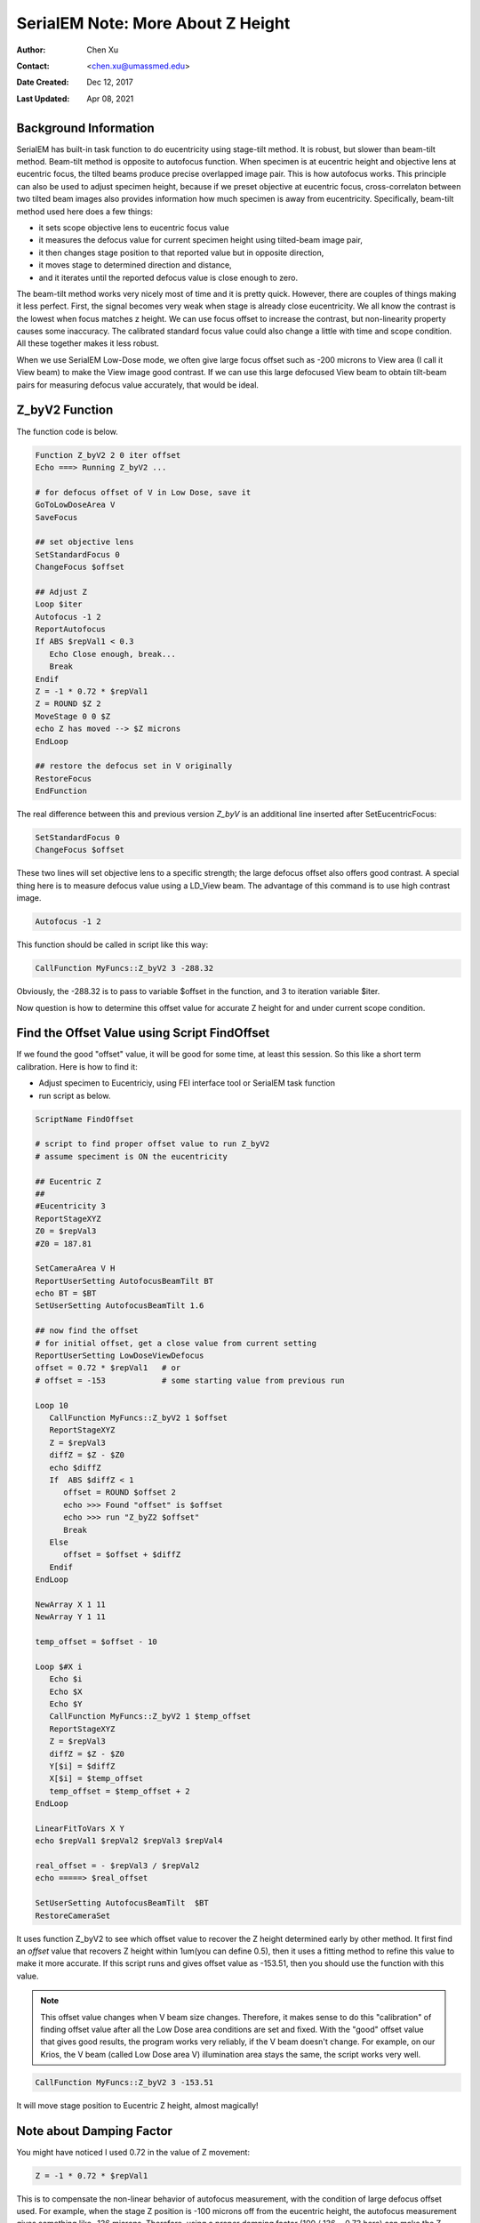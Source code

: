 
.. _SerialEM_note_more_about_Z_height:

SerialEM Note: More About Z Height
==================================

:Author: Chen Xu
:Contact: <chen.xu@umassmed.edu>
:Date Created: Dec 12, 2017
:Last Updated: Apr 08, 2021

.. glossary::

   Abstract
      This is the first of a series of SerialEM notes I have wanted to write
      for a while. An application of using SerialEM, even a simple one,
      could be very useful and "handy" for a SerialEM user. I try to
      give more explanation for what I did, rather than to just present
      plain lines of codes (yes, SerialEM scripting code) so that it can
      be helpful for a SerialEM user, especially a new comer to
      understand better how SerialEM works. 
      
      Quickly and accurately moving specimen to eucentric height is a
      frequently needed task. Everything is going to be easier if specimen
      is at eucentric height and objective lens at eucentric focus. I wrote
      a little document before how to use tilted-beam method to do this
      using SerialEM `"SerialEM HowTo: Positioning Z"
      <http://www.bio.brandeis.edu/KeckWeb/emdoc/en_US.ISO8859-1/articles/SerialEM-howto:positioningZ/>`_.
      In this note, I give you an improved version and hopefully it is
      easier to use and more robust too. 
      
.. _background_info:

Background Information 
----------------------

SerialEM has built-in task function to do eucentricity using stage-tilt
method. It is robust, but slower than beam-tilt method. Beam-tilt method is
opposite to autofocus function. When specimen is at eucentric height and
objective lens at eucentric focus, the tilted beams produce precise
overlapped image pair. This is how autofocus works. This principle can also
be used to adjust specimen height, because if we preset objective at
eucentric focus, cross-correlaton between two tilted beam images also
provides information how much specimen is away from eucentricity.
Specifically, beam-tilt method used here does a few things:

- it sets scope objective lens to eucentric focus value 
- it measures the defocus value for current specimen height using tilted-beam image pair,
- it then changes stage position to that reported value but in opposite direction, 
- it moves stage to determined direction and distance,
- and it iterates until the reported defocus value is close enough to zero.  

The beam-tilt method works very nicely most of time and it is pretty quick.
However, there are couples of things making it less perfect. First, the
signal becomes very weak when stage is already close eucentricity. We all
know the contrast is the lowest when focus matches z height. We can use
focus offset to increase the contrast, but non-linearity property causes some
inaccuracy. The calibrated standard focus value could also change a little
with time and scope condition. All these together makes it less robust. 

When we use SerialEM Low-Dose mode, we often give large focus offset such as
-200 microns to View area (I call it View beam) to make the View image good
contrast. If we can use this large defocused View beam to obtain tilt-beam
pairs for measuring defocus value accurately, that would be ideal. 

.. _Z_byV2_function:

Z_byV2 Function
---------------

The function code is below. 

.. code-block:: ruby

   Function Z_byV2 2 0 iter offset
   Echo ===> Running Z_byV2 ...
   
   # for defocus offset of V in Low Dose, save it
   GoToLowDoseArea V
   SaveFocus

   ## set objective lens
   SetStandardFocus 0
   ChangeFocus $offset                         
   
   ## Adjust Z
   Loop $iter
   Autofocus -1 2
   ReportAutofocus 
   If ABS $repVal1 < 0.3
      Echo Close enough, break...
      Break
   Endif 
   Z = -1 * 0.72 * $repVal1               
   Z = ROUND $Z 2
   MoveStage 0 0 $Z
   echo Z has moved --> $Z microns 
   EndLoop

   ## restore the defocus set in V originally
   RestoreFocus
   EndFunction

The real difference between this and previous version *Z_byV* is an additional line inserted after SetEucentricFocus:

.. code-block:: ruby

   SetStandardFocus 0
   ChangeFocus $offset
   
These two lines will set objective lens to a specific strength; the large
defocus offset also offers good contrast. A special thing here is to measure
defocus value using a LD_View beam. The advantage of this command is to use
high contrast image.

.. code-block:: ruby

   Autofocus -1 2

This function should be called in script like this way:

.. code-block:: ruby

   CallFunction MyFuncs::Z_byV2 3 -288.32

Obviously, the -288.32 is to pass to variable $offset in the function, and 3
to iteration variable $iter.  

Now question is how to determine this offset value for accurate Z height for
and under current scope condition. 

.. _find_offset:

Find the Offset Value using Script FindOffset
---------------------------------------------

If we found the good "offset" value, it will be good for some time, at least this session. So this like a short term calibration. Here is how to find it:

- Adjust specimen to Eucentriciy, using FEI interface tool or SerialEM task function
- run script as below.

.. code-block:: 

   ScriptName FindOffset
   
   # script to find proper offset value to run Z_byV2
   # assume speciment is ON the eucentricity 

   ## Eucentric Z
   ##
   #Eucentricity 3
   ReportStageXYZ 
   Z0 = $repVal3
   #Z0 = 187.81

   SetCameraArea V H
   ReportUserSetting AutofocusBeamTilt BT
   echo BT = $BT
   SetUserSetting AutofocusBeamTilt 1.6

   ## now find the offset
   # for initial offset, get a close value from current setting
   ReportUserSetting LowDoseViewDefocus
   offset = 0.72 * $repVal1   # or
   # offset = -153            # some starting value from previous run

   Loop 10
      CallFunction MyFuncs::Z_byV2 1 $offset
      ReportStageXYZ 
      Z = $repVal3
      diffZ = $Z - $Z0
      echo $diffZ
      If  ABS $diffZ < 1
         offset = ROUND $offset 2
         echo >>> Found "offset" is $offset
         echo >>> run "Z_byZ2 $offset" 
         Break
      Else 
         offset = $offset + $diffZ
      Endif 
   EndLoop

   NewArray X 1 11
   NewArray Y 1 11
   
   temp_offset = $offset - 10

   Loop $#X i
      Echo $i
      Echo $X
      Echo $Y
      CallFunction MyFuncs::Z_byV2 1 $temp_offset
      ReportStageXYZ 
      Z = $repVal3
      diffZ = $Z - $Z0
      Y[$i] = $diffZ
      X[$i] = $temp_offset
      temp_offset = $temp_offset + 2
   EndLoop 

   LinearFitToVars X Y
   echo $repVal1 $repVal2 $repVal3 $repVal4

   real_offset = - $repVal3 / $repVal2
   echo =====> $real_offset

   SetUserSetting AutofocusBeamTilt  $BT
   RestoreCameraSet

It uses function Z_byV2 to see which offset value to recover the Z height
determined early by other method. It first find an *offset* value that
recovers Z height within 1um(you can define 0.5), then it uses a fitting
method to refine this value to make it more accurate. If this script runs
and gives offset value as -153.51, then you should use the function with
this value.

.. note::

   This offset value changes when V beam size changes. Therefore, it makes
   sense to do this "calibration" of finding offset value after all the Low
   Dose area conditions are set and fixed. With the "good" offset value that
   gives good results, the program works very reliably, if the V beam
   doesn't change. For example, on our Krios, the V beam (called Low Dose
   area V) illumination area stays the same, the script works very well. 

.. code-block:: ruby

   CallFunction MyFuncs::Z_byV2 3 -153.51
   
It will move stage position to Eucentric Z height, almost magically! 

.. _damping_factor:

Note about Damping Factor
-------------------------

You might have noticed I used 0.72 in the value of Z movement:

.. code-block:: ruby 

   Z = -1 * 0.72 * $repVal1 
   
This is to compensate the non-linear behavior of autofocus measurement, with
the condition of large defocus offset used. For example, when the stage Z
position is -100 microns off from the eucentric height, the autofocus
measurement gives something like -136 microns. Therefore, using a proper
damping factor (100 / 136 ~ 0.73 here) can make the Z movement more
accurately to the target. Since this is a non-linear behavior, this damping
factor changes with Z. For example, when Z is off very little, say 5 micron,
the factor can be larger like 0.85. One would naturally try to find the
curve so to use a more accurate damping factor value in interpolating
fashion dynamically. However, if you think about backlash of stage movement,
it is the best to avoid any overshoot. Using a single, slightly smaller
value could help to keep stage move with backlash corrected when iterating a
few times. 0.72 is found to be a good number in our situation. 

What exactly the damping factor value should you use? I suggest you move
your stage 200 microns away, and you calculate the the ratio of 200 to
autofocus measurement value $repVal1 after ``ReportAutofocus`` ( damping
factor = 200 / $repVal1 ) and use the result.

If setting correctly, even your stage is more than 150 microns away, calling
the function with three rounds of iteration can bring the stage to eucentric
height close to within 0.5 microns in a few seconds. Amazing to me.  

